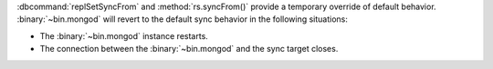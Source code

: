 :dbcommand:`replSetSyncFrom` and :method:`rs.syncFrom()` provide a
temporary override of default behavior. :binary:`~bin.mongod` will revert
to the default sync behavior in the following situations:

- The :binary:`~bin.mongod` instance restarts.

- The connection between the :binary:`~bin.mongod` and the sync target
  closes.

.. versionchanged:: 2.4
   The sync target falls more than 30 seconds behind another member of
   the replica set; the :binary:`~bin.mongod` will revert to the default
   sync target.
